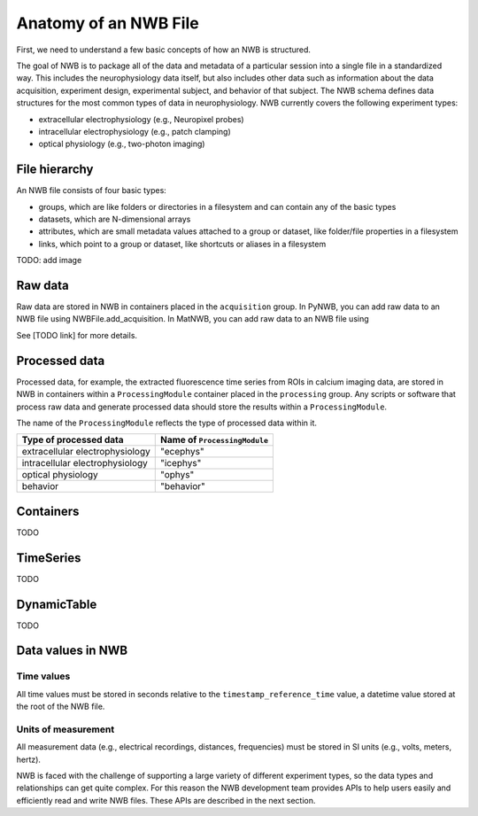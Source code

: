 Anatomy of an NWB File
======================

First, we need to understand a few basic concepts of how an NWB is structured.

The goal of NWB is to package all of the data and metadata of a particular session
into a single file in a standardized way.
This includes the neurophysiology data itself, but also includes other data such
as information about the data acquisition, experiment design, experimental subject,
and behavior of that subject. The NWB schema defines data structures for
the most common types of data in neurophysiology. NWB currently covers
the following experiment types:

* extracellular electrophysiology (e.g., Neuropixel probes)
* intracellular electrophysiology (e.g., patch clamping)
* optical physiology (e.g., two-photon imaging)

.. image:: /img/nwb_overview.png

File hierarchy
--------------

An NWB file consists of four basic types:

* groups, which are like folders or directories in a filesystem and can contain any of the basic types
* datasets, which are N-dimensional arrays
* attributes, which are small metadata values attached to a group or dataset, like folder/file properties in a
  filesystem
* links, which point to a group or dataset, like shortcuts or aliases in a filesystem

TODO: add image

Raw data
--------

Raw data are stored in NWB in containers placed in the ``acquisition`` group.
In PyNWB, you can add raw data to an NWB file using NWBFile.add_acquisition.
In MatNWB, you can add raw data to an NWB file using

See [TODO link] for more details.

Processed data
--------------

Processed data, for example, the extracted fluorescence time series
from ROIs in calcium imaging data, are stored in NWB in containers
within a ``ProcessingModule`` container placed in the ``processing`` group.
Any scripts or software that process raw data and generate processed
data should store the results within a ``ProcessingModule``.

The name of the ``ProcessingModule`` reflects the type of processed data
within it.

.. list-table::
    :header-rows: 1

    * - Type of processed data
      - Name of ``ProcessingModule``
    * - extracellular electrophysiology
      - "ecephys"
    * - intracellular electrophysiology
      - "icephys"
    * - optical physiology
      - "ophys"
    * - behavior
      - "behavior"

Containers
------------------
TODO

TimeSeries
------------------
TODO

DynamicTable
------------------
TODO

Data values in NWB
------------------

Time values
^^^^^^^^^^^
All time values must be stored in seconds relative to the
``timestamp_reference_time`` value, a datetime value stored at the root
of the NWB file.

Units of measurement
^^^^^^^^^^^^^^^^^^^^
All measurement data (e.g., electrical recordings, distances, frequencies)
must be stored in SI units (e.g., volts, meters, hertz).






NWB is faced with the challenge
of supporting a large variety of different experiment types, so the data types and relationships
can get quite complex. For this reason the NWB development team provides APIs to help users easily
and efficiently read and write NWB files. These APIs are described in the next section.
